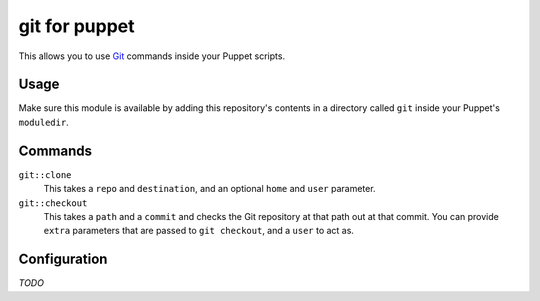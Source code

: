 git for puppet
==============
This allows you to use `Git`_ commands inside your Puppet scripts.


Usage
-----
Make sure this module is available by adding this repository's contents
in a directory called ``git`` inside your Puppet's ``moduledir``.


Commands
--------

``git::clone``
    This takes a ``repo`` and ``destination``, and an optional ``home`` and ``user`` parameter.

``git::checkout``
    This takes a ``path`` and a ``commit`` and checks the Git repository at that path out at that commit.  You can provide ``extra`` parameters that are passed to ``git checkout``, and a ``user`` to act as.


Configuration
-------------
*TODO*


.. _Git: http://git-scm.com/